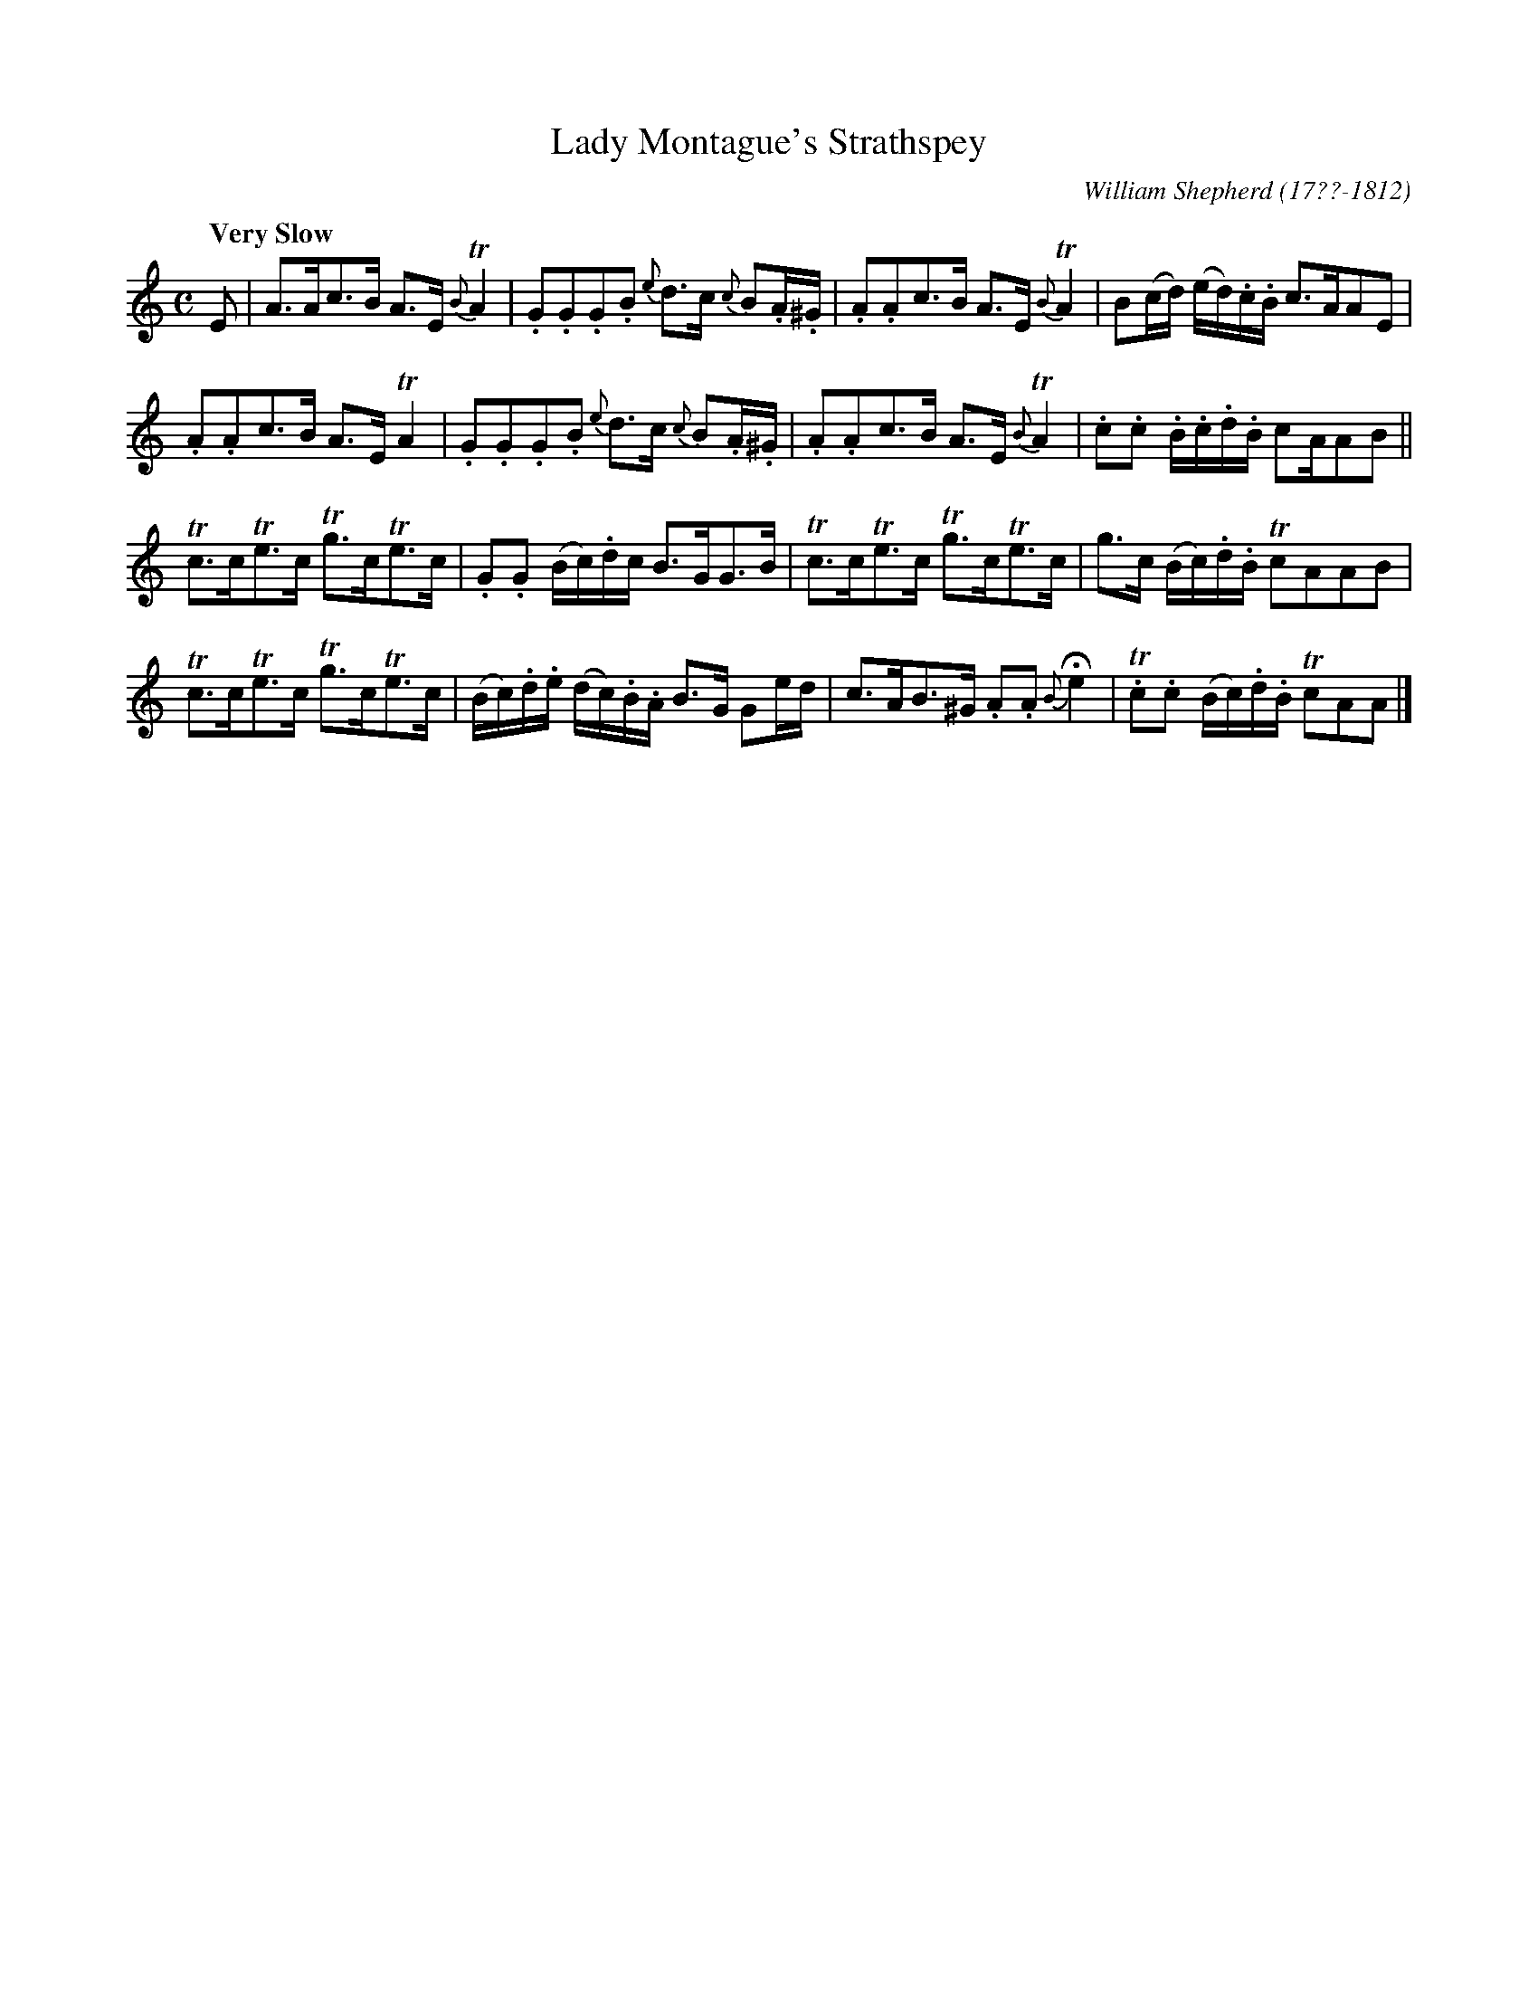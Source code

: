 X: 211
T: Lady Montague's Strathspey
C: William Shepherd (17??-1812)
R: strathspey
Q: "Very Slow"
B: William Shepherd "2nd Collection" 1800 p.21 #1
F: http://imslp.org/wiki/File:PMLP73094-Shepherd_Collections_HMT.pdf
Z: 2012 John Chambers <jc:trillian.mit.edu>
M: C
L: 1/16
K: Am
E2 |\
A3Ac3B A3E {B}TA4 | .G2.G2.G2.B2 {e}d3c {c}B2.A.^G |\
.A2.A2c3B A3E {B}TA4 | B2(cd) (ed).c.B c3AA2E2 |
.A2.A2c3B A3E TA4 | .G2.G2.G2.B2 {e}d3c {c}B2.A.^G |\
.A2.A2c3B A3E {B}TA4 | .c2.c2 .B.c.d.B c2AA2B2 ||
Tc3cTe3c Tg3cTe3c | .G2.G2 (Bc).dc B3GG3B |\
Tc3cTe3c Tg3cTe3c | g3c (Bc).d.B Tc2A2A2B2 |
Tc3cTe3c Tg3cTe3c | (Bc).d.e (dc).B.A B3G G2ed |\
c3AB3^G .A2.A2 {B}He4 | T.c2.c2 (Bc).d.B Tc2A2A2 |]
